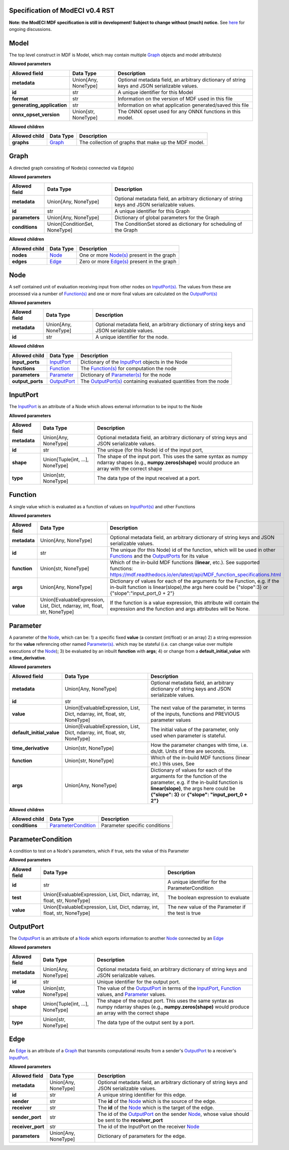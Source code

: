 ================================
Specification of ModECI v0.4 RST
================================

**Note: the ModECI MDF specification is still in development! Subject to change without (much) notice.** See `here <https://github.com/ModECI/MDF/issues?q=is%3Aissue+is%3Aopen+label%3Aspecification>`_ for ongoing discussions.

=====
Model
=====
The top level construct in MDF is Model, which may contain multiple `Graph <#graph>`_ objects and model attribute(s)

**Allowed parameters**

==========================  ====================  =============================================================================================
Allowed field               Data Type             Description
==========================  ====================  =============================================================================================
**metadata**                Union[Any, NoneType]  Optional metadata field, an arbitrary dictionary of string keys and JSON serializable values.
**id**                      str                   A unique identifier for this Model
**format**                  str                   Information on the version of MDF used in this file
**generating_application**  str                   Information on what application generated/saved this file
**onnx_opset_version**      Union[str, NoneType]  The ONNX opset used for any ONNX functions in this model.
==========================  ====================  =============================================================================================

**Allowed children**

===============  =================  ====================================================
Allowed child    Data Type          Description
===============  =================  ====================================================
**graphs**       `Graph <#graph>`_  The collection of graphs that make up the MDF model.
===============  =================  ====================================================

=====
Graph
=====
A directed graph consisting of Node(s) connected via Edge(s)

**Allowed parameters**

===============  =============================  =============================================================================================
Allowed field    Data Type                      Description
===============  =============================  =============================================================================================
**metadata**     Union[Any, NoneType]           Optional metadata field, an arbitrary dictionary of string keys and JSON serializable values.
**id**           str                            A unique identifier for this Graph
**parameters**   Union[Any, NoneType]           Dictionary of global parameters for the Graph
**conditions**   Union[ConditionSet, NoneType]  The ConditionSet stored as dictionary for scheduling of the Graph
===============  =============================  =============================================================================================

**Allowed children**

===============  ===============  ====================================================
Allowed child    Data Type        Description
===============  ===============  ====================================================
**nodes**        `Node <#node>`_  One or more `Node(s) <#node>`_ present in the graph
**edges**        `Edge <#edge>`_  Zero or more `Edge(s) <#edge>`_ present in the graph
===============  ===============  ====================================================

====
Node
====
A self contained unit of evaluation receiving input from other nodes on `InputPort(s) <#inputport>`_. The values from these are processed via a number of `Function(s) <#function>`_ and one or more final values
are calculated on the `OutputPort(s) <#outputport>`_

**Allowed parameters**

===============  ====================  =============================================================================================
Allowed field    Data Type             Description
===============  ====================  =============================================================================================
**metadata**     Union[Any, NoneType]  Optional metadata field, an arbitrary dictionary of string keys and JSON serializable values.
**id**           str                   A unique identifier for the node.
===============  ====================  =============================================================================================

**Allowed children**

================  ===========================  ================================================================================
Allowed child     Data Type                    Description
================  ===========================  ================================================================================
**input_ports**   `InputPort <#inputport>`_    Dictionary of the `InputPort <#inputport>`_ objects in the Node
**functions**     `Function <#function>`_      The `Function(s) <#function>`_ for computation the node
**parameters**    `Parameter <#parameter>`_    Dictionary of `Parameter(s) <#parameter>`_ for the node
**output_ports**  `OutputPort <#outputport>`_  The `OutputPort(s) <#outputport>`_ containing evaluated quantities from the node
================  ===========================  ================================================================================

=========
InputPort
=========
The `InputPort <#inputport>`_ is an attribute of a Node which allows external information to be input to the Node

**Allowed parameters**

===============  ================================  =============================================================================================
Allowed field    Data Type                         Description
===============  ================================  =============================================================================================
**metadata**     Union[Any, NoneType]              Optional metadata field, an arbitrary dictionary of string keys and JSON serializable values.
**id**           str                               The unique (for this Node) id of the input port,
**shape**        Union[Tuple[int, ...], NoneType]  The shape of the input port. This uses the same syntax as numpy ndarray shapes
                                                   (e.g., **numpy.zeros(shape)** would produce an array with the correct shape
**type**         Union[str, NoneType]              The data type of the input received at a port.
===============  ================================  =============================================================================================

========
Function
========
A single value which is evaluated as a function of values on `InputPort(s) <#inputport>`_ and other Functions

**Allowed parameters**

===============  ==========================================================================  =======================================================================================================
Allowed field    Data Type                                                                   Description
===============  ==========================================================================  =======================================================================================================
**metadata**     Union[Any, NoneType]                                                        Optional metadata field, an arbitrary dictionary of string keys and JSON serializable values.
**id**           str                                                                         The unique (for this Node) id of the function, which will be used in other `Functions <#function>`_ and
                                                                                             the `OutputPorts <#outputport>`_ for its value
**function**     Union[str, NoneType]                                                        Which of the in-build MDF functions (**linear**, etc.). See supported functions:
                                                                                             https://mdf.readthedocs.io/en/latest/api/MDF_function_specifications.html
**args**         Union[Any, NoneType]                                                        Dictionary of values for each of the arguments for the Function, e.g. if the in-built function
                                                                                             is linear(slope),the args here could be {"slope":3} or {"slope":"input_port_0 + 2"}
**value**        Union[EvaluableExpression, List, Dict, ndarray, int, float, str, NoneType]  If the function is a value expression, this attribute will contain the expression and the function
                                                                                             and args attributes will be None.
===============  ==========================================================================  =======================================================================================================

=========
Parameter
=========
A parameter of the `Node <#node>`_, which can be: 1) a specific fixed **value** (a constant (int/float) or an array) 2) a string expression for the **value** referencing other named `Parameter(s) <#parameter>`_. which may be stateful (i.e. can change value over multiple executions of the `Node <#node>`_); 3) be evaluated by an
inbuilt **function** with **args**; 4) or change from a **default_initial_value** with a **time_derivative**.

**Allowed parameters**

=========================  ==========================================================================  ================================================================================================
Allowed field              Data Type                                                                   Description
=========================  ==========================================================================  ================================================================================================
**metadata**               Union[Any, NoneType]                                                        Optional metadata field, an arbitrary dictionary of string keys and JSON serializable values.
**id**                     str
**value**                  Union[EvaluableExpression, List, Dict, ndarray, int, float, str, NoneType]  The next value of the parameter, in terms of the inputs, functions and PREVIOUS parameter values
**default_initial_value**  Union[EvaluableExpression, List, Dict, ndarray, int, float, str, NoneType]  The initial value of the parameter, only used when parameter is stateful.
**time_derivative**        Union[str, NoneType]                                                        How the parameter changes with time, i.e. ds/dt. Units of time are seconds.
**function**               Union[str, NoneType]                                                        Which of the in-build MDF functions (linear etc.) this uses, See
**args**                   Union[Any, NoneType]                                                        Dictionary of values for each of the arguments for the function of the parameter,
                                                                                                       e.g. if the in-build function is **linear(slope)**, the args here could be **{"slope": 3}** or
                                                                                                       **{"slope": "input_port_0 + 2"}**
=========================  ==========================================================================  ================================================================================================

**Allowed children**

===============  ===========================================  =============================
Allowed child    Data Type                                    Description
===============  ===========================================  =============================
**conditions**   `ParameterCondition <#parametercondition>`_  Parameter specific conditions
===============  ===========================================  =============================

==================
ParameterCondition
==================
A condition to test on a Node's parameters, which if true, sets the value of this Parameter

**Allowed parameters**

===============  ==========================================================================  ==================================================
Allowed field    Data Type                                                                   Description
===============  ==========================================================================  ==================================================
**id**           str                                                                         A unique identifier for the ParameterCondition
**test**         Union[EvaluableExpression, List, Dict, ndarray, int, float, str, NoneType]  The boolean expression to evaluate
**value**        Union[EvaluableExpression, List, Dict, ndarray, int, float, str, NoneType]  The new value of the Parameter if the test is true
===============  ==========================================================================  ==================================================

==========
OutputPort
==========
The `OutputPort <#outputport>`_ is an attribute of a `Node <#node>`_ which exports information to another `Node <#node>`_ connected by an `Edge <#edge>`_

**Allowed parameters**

===============  ================================  ===========================================================================================================================
Allowed field    Data Type                         Description
===============  ================================  ===========================================================================================================================
**metadata**     Union[Any, NoneType]              Optional metadata field, an arbitrary dictionary of string keys and JSON serializable values.
**id**           str                               Unique identifier for the output port.
**value**        Union[str, NoneType]              The value of the `OutputPort <#outputport>`_ in terms of the `InputPort <#inputport>`_, `Function <#function>`_ values, and
                                                   `Parameter <#parameter>`_ values.
**shape**        Union[Tuple[int, ...], NoneType]  The shape of the output port. This uses the same syntax as numpy ndarray shapes
                                                   (e.g., **numpy.zeros(shape)** would produce an array with the correct shape
**type**         Union[str, NoneType]              The data type of the output sent by a port.
===============  ================================  ===========================================================================================================================

====
Edge
====
An `Edge <#edge>`_ is an attribute of a `Graph <#graph>`_ that transmits computational results from a sender's `OutputPort <#outputport>`_ to a receiver's `InputPort <#inputport>`_.

**Allowed parameters**

=================  ====================  ==========================================================================================================
Allowed field      Data Type             Description
=================  ====================  ==========================================================================================================
**metadata**       Union[Any, NoneType]  Optional metadata field, an arbitrary dictionary of string keys and JSON serializable values.
**id**             str                   A unique string identifier for this edge.
**sender**         str                   The **id** of the `Node <#node>`_ which is the source of the edge.
**receiver**       str                   The **id** of the `Node <#node>`_ which is the target of the edge.
**sender_port**    str                   The id of the `OutputPort <#outputport>`_ on the sender `Node <#node>`_, whose value should be sent to the
                                         **receiver_port**
**receiver_port**  str                   The id of the InputPort on the receiver `Node <#node>`_
**parameters**     Union[Any, NoneType]  Dictionary of parameters for the edge.
=================  ====================  ==========================================================================================================
